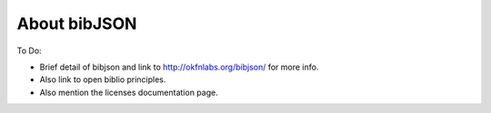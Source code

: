 =============
About bibJSON
=============

To Do:

- Brief detail of bibjson and link to http://okfnlabs.org/bibjson/ for more info.
- Also link to open biblio principles.
- Also mention the licenses documentation page.
